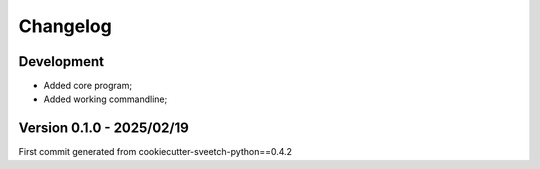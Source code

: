 
=========
Changelog
=========

Development
***********

* Added core program;
* Added working commandline;


Version 0.1.0 - 2025/02/19
**************************

First commit generated from cookiecutter-sveetch-python==0.4.2
